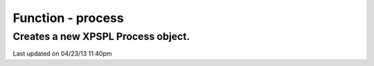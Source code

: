 .. /process.php generated using docpx on 04/23/13 11:40pm


Function - process
******************


.. function:: process($callable)


    Creates a new XPSPL Process object.
    
    .. note::
       
       See the ``priority`` and ``exhaust`` functions for setting the priority 
       and exhaust of the created process.

    :param callable: 

    :rtype: void 


Creates a new XPSPL Process object.
###################################

.. code-block::php

   <?php
   
   $process = process(function(){});

   signal(SIG('foo'), $process);




Last updated on 04/23/13 11:40pm